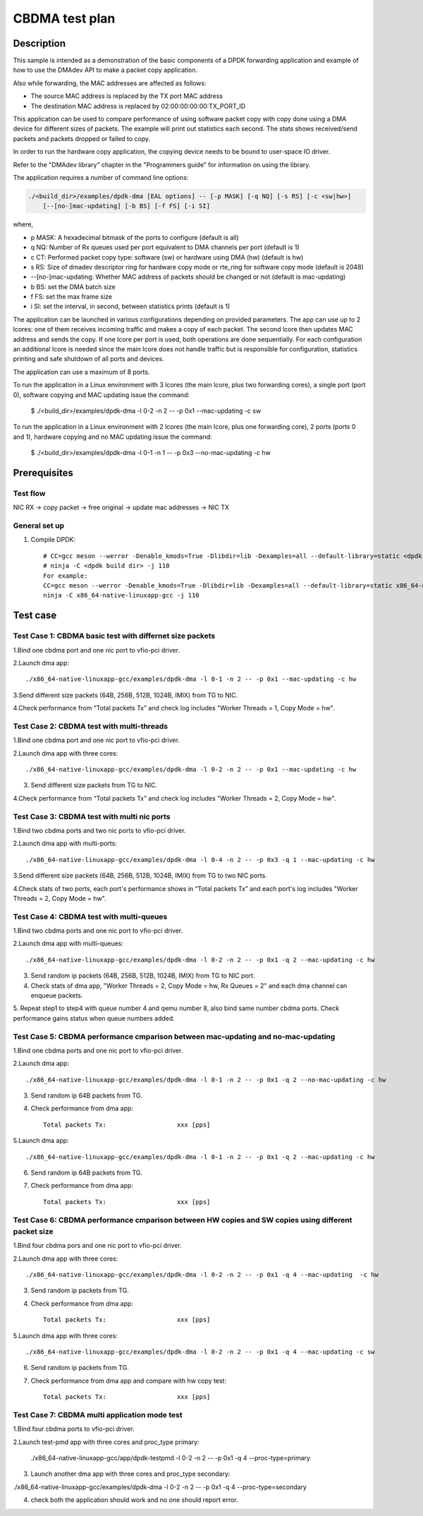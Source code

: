.. SPDX-License-Identifier: BSD-3-Clause
   Copyright(c) 2019 Intel Corporation

================
CBDMA test plan
================

Description
===========

This sample is intended as a demonstration of the basic components of a DPDK
forwarding application and example of how to use the DMAdev API to make a packet
copy application.

Also while forwarding, the MAC addresses are affected as follows:

*   The source MAC address is replaced by the TX port MAC address

*   The destination MAC address is replaced by  02:00:00:00:00:TX_PORT_ID

This application can be used to compare performance of using software packet
copy with copy done using a DMA device for different sizes of packets.
The example will print out statistics each second. The stats shows
received/send packets and packets dropped or failed to copy.

In order to run the hardware copy application, the copying device
needs to be bound to user-space IO driver.

Refer to the "DMAdev library" chapter in the "Programmers guide" for information
on using the library.

The application requires a number of command line options:

.. code-block:: console

    ./<build_dir>/examples/dpdk-dma [EAL options] -- [-p MASK] [-q NQ] [-s RS] [-c <sw|hw>]
        [--[no-]mac-updating] [-b BS] [-f FS] [-i SI]

where,

*   p MASK: A hexadecimal bitmask of the ports to configure (default is all)

*   q NQ: Number of Rx queues used per port equivalent to DMA channels
    per port (default is 1)

*   c CT: Performed packet copy type: software (sw) or hardware using
    DMA (hw) (default is hw)

*   s RS: Size of dmadev descriptor ring for hardware copy mode or rte_ring for
    software copy mode (default is 2048)

*   --[no-]mac-updating: Whether MAC address of packets should be changed
    or not (default is mac-updating)

*   b BS: set the DMA batch size

*   f FS: set the max frame size

*   i SI: set the interval, in second, between statistics prints (default is 1)

The application can be launched in various configurations depending on
provided parameters. The app can use up to 2 lcores: one of them receives
incoming traffic and makes a copy of each packet. The second lcore then
updates MAC address and sends the copy. If one lcore per port is used,
both operations are done sequentially. For each configuration an additional
lcore is needed since the main lcore does not handle traffic but is
responsible for configuration, statistics printing and safe shutdown of
all ports and devices.

The application can use a maximum of 8 ports.

To run the application in a Linux environment with 3 lcores (the main lcore,
plus two forwarding cores), a single port (port 0), software copying and MAC
updating issue the command:

    $ ./<build_dir>/examples/dpdk-dma -l 0-2 -n 2 -- -p 0x1 --mac-updating -c sw

To run the application in a Linux environment with 2 lcores (the main lcore,
plus one forwarding core), 2 ports (ports 0 and 1), hardware copying and no MAC
updating issue the command:

    $ ./<build_dir>/examples/dpdk-dma -l 0-1 -n 1 -- -p 0x3 --no-mac-updating -c hw

Prerequisites
=============

Test flow
---------
    
NIC RX -> copy packet -> free original -> update mac addresses -> NIC TX

General set up
--------------
1. Compile DPDK::

    # CC=gcc meson --werror -Denable_kmods=True -Dlibdir=lib -Dexamples=all --default-library=static <dpdk build dir>
    # ninja -C <dpdk build dir> -j 110
    For example:
    CC=gcc meson --werror -Denable_kmods=True -Dlibdir=lib -Dexamples=all --default-library=static x86_64-native-linuxapp-gcc
    ninja -C x86_64-native-linuxapp-gcc -j 110

Test case
=========

Test Case 1: CBDMA basic test with differnet size packets
----------------------------------------------------------

1.Bind one cbdma port and one nic port to vfio-pci driver.

2.Launch dma app::

./x86_64-native-linuxapp-gcc/examples/dpdk-dma -l 0-1 -n 2 -- -p 0x1 --mac-updating -c hw

3.Send different size packets (64B, 256B, 512B, 1024B, IMIX) from TG to NIC.

4.Check performance from “Total packets Tx” and check log includes "Worker Threads = 1, Copy Mode = hw".

Test Case 2: CBDMA test with multi-threads
-------------------------------------------

1.Bind one cbdma port and one nic port to vfio-pci driver.

2.Launch dma app with three cores::

./x86_64-native-linuxapp-gcc/examples/dpdk-dma -l 0-2 -n 2 -- -p 0x1 --mac-updating -c hw

3. Send different size packets from TG to NIC.

4.Check performance from “Total packets Tx” and check log includes "Worker Threads = 2, Copy Mode = hw".

Test Case 3: CBDMA test with multi nic ports
---------------------------------------------

1.Bind two cbdma ports and two nic ports to vfio-pci driver.

2.Launch dma app with multi-ports::

./x86_64-native-linuxapp-gcc/examples/dpdk-dma -l 0-4 -n 2 -- -p 0x3 -q 1 --mac-updating -c hw

3.Send different size packets (64B, 256B, 512B, 1024B, IMIX) from TG to two NIC ports.

4.Check stats of two ports, each port's performance shows in “Total packets Tx” and each port's log includes "Worker Threads = 2, Copy Mode = hw".

Test Case 4: CBDMA test with multi-queues
------------------------------------------

1.Bind two cbdma ports and one nic port to vfio-pci driver.

2.Launch dma app with multi-queues::

./x86_64-native-linuxapp-gcc/examples/dpdk-dma -l 0-2 -n 2 -- -p 0x1 -q 2 --mac-updating -c hw

3. Send random ip packets (64B, 256B, 512B, 1024B, IMIX) from TG to NIC port.

4. Check stats of dma app, "Worker Threads = 2, Copy Mode = hw, Rx Queues = 2" and each dma channel can enqueue packets.

5. Repeat step1 to step4 with queue number 4 and qemu number 8, also bind same number cbdma ports.
Check performance gains status when queue numbers added.

Test Case 5: CBDMA performance cmparison between mac-updating and no-mac-updating
----------------------------------------------------------------------------------

1.Bind one cbdma ports and one nic port to vfio-pci driver.

2.Launch dma app::

./x86_64-native-linuxapp-gcc/examples/dpdk-dma -l 0-1 -n 2 -- -p 0x1 -q 2 --no-mac-updating -c hw

3. Send random ip 64B packets from TG.

4. Check performance from dma app::

    Total packets Tx:                   xxx [pps]

5.Launch dma app::

./x86_64-native-linuxapp-gcc/examples/dpdk-dma -l 0-1 -n 2 -- -p 0x1 -q 2 --mac-updating -c hw

6. Send random ip 64B packets from TG.

7. Check performance from dma app::

    Total packets Tx:                   xxx [pps]
  
Test Case 6: CBDMA performance cmparison between HW copies and SW copies using different packet size
-----------------------------------------------------------------------------------------------------

1.Bind four cbdma pors and one nic port to vfio-pci driver.

2.Launch dma app with three cores::

./x86_64-native-linuxapp-gcc/examples/dpdk-dma -l 0-2 -n 2 -- -p 0x1 -q 4 --mac-updating  -c hw

3. Send random ip packets from TG.

4. Check performance from dma app::

    Total packets Tx:                   xxx [pps]

5.Launch dma app with three cores::

./x86_64-native-linuxapp-gcc/examples/dpdk-dma -l 0-2 -n 2 -- -p 0x1 -q 4 --mac-updating -c sw

6. Send random ip packets from TG.

7. Check performance from dma app and compare with hw copy test::

    Total packets Tx:                   xxx [pps]

Test Case 7: CBDMA multi application mode test
-----------------------------------------------

1.Bind four cbdma ports to vfio-pci driver.

2.Launch test-pmd app with three cores and proc_type primary:

 ./x86_64-native-linuxapp-gcc/app/dpdk-testpmd -l 0-2 -n 2 -- -p 0x1 -q 4  --proc-type=primary

3. Launch another dma app with three cores and proc_type secondary:

./x86_64-native-linuxapp-gcc/examples/dpdk-dma -l 0-2 -n 2 -- -p 0x1 -q 4  --proc-type=secondary

4. check both the application should work and no one should report error.
